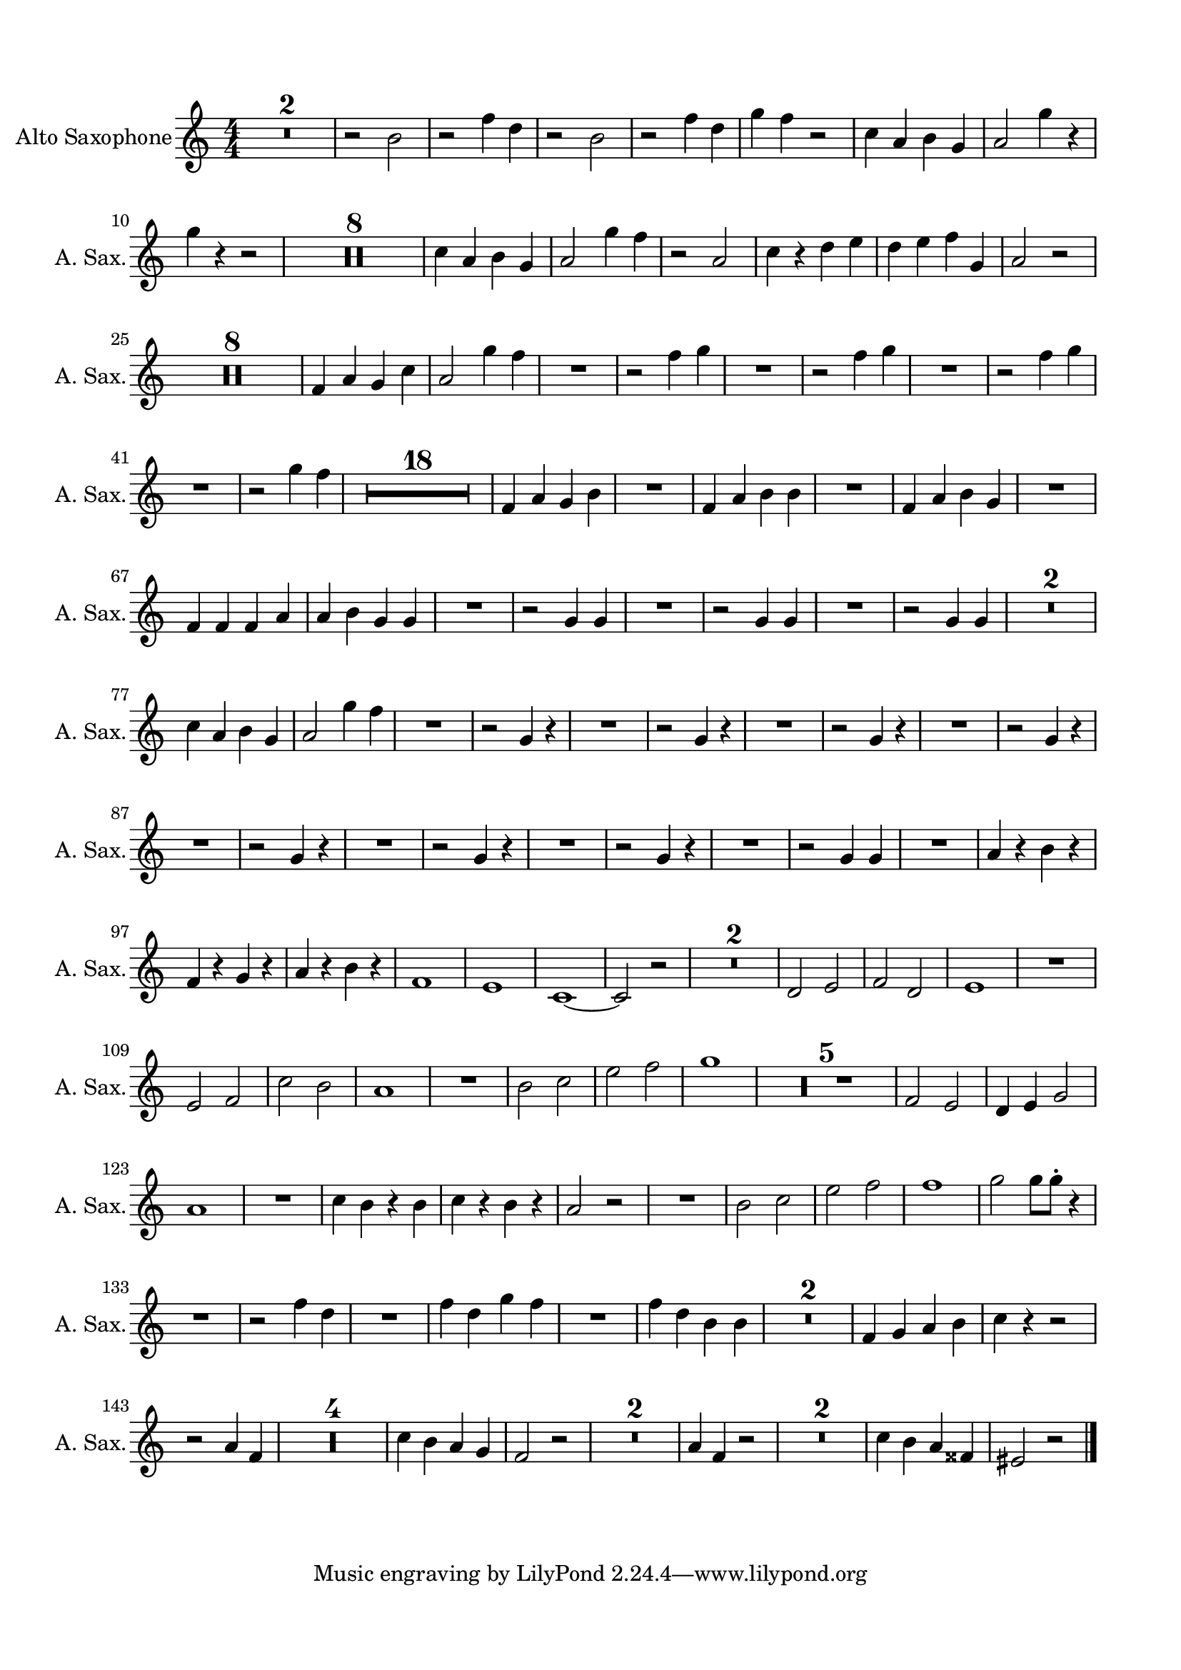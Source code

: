 \version "2.20.0"
% automatically converted by musicxml2ly from musicxml/Frontmann_Eier.musicxml
\pointAndClickOff

\header {
    encodingsoftware =  "MuseScore 3.6.2"
    encodingdate =  "2022-02-20"
    }

#(set-global-staff-size 19.9974571429)
\paper {
    
    paper-width = 21.0\cm
    paper-height = 29.7\cm
    top-margin = 1.5\cm
    bottom-margin = 1.5\cm
    left-margin = 1.5\cm
    right-margin = 1.5\cm
    indent = 1.61538461538\cm
    short-indent = 0.807692307692\cm
    }
\layout {
    \context { \Score
        skipBars = ##t
        autoBeaming = ##f
        }
    }
PartPOneVoiceOne =  \relative b' {
    \transposition es \clef "treble" \key c \major
    \numericTimeSignature\time 4/4 | % 1
    R1*2 | % 3
    r2 \stemDown b2 | % 4
    r2 \stemDown f'4 \stemDown d4 | % 5
    r2 \stemDown b2 | % 6
    r2 \stemDown f'4 \stemDown d4 | % 7
    \stemDown g4 \stemDown f4 r2 | % 8
    \stemDown c4 \stemUp a4 \stemDown b4 \stemUp g4 | % 9
    \stemUp a2 \stemDown g'4 r4 | \barNumberCheck #10
    \stemDown g4 r4 r2 | % 11
    R1*8 | % 19
    \stemDown c,4 \stemUp a4 \stemDown b4 \stemUp g4 | \barNumberCheck
    #20
    \stemUp a2 \stemDown g'4 \stemDown f4 | % 21
    r2 \stemUp a,2 | % 22
    \stemDown c4 r4 \stemDown d4 \stemDown e4 | % 23
    \stemDown d4 \stemDown e4 \stemDown f4 \stemUp g,4 | % 24
    \stemUp a2 r2 | % 25
    R1*8 | % 33
    \stemUp f4 \stemUp a4 \stemUp g4 \stemDown c4 | % 34
    \stemUp a2 \stemDown g'4 \stemDown f4 | % 35
    R1 | % 36
    r2 \stemDown f4 \stemDown g4 | % 37
    R1 | % 38
    r2 \stemDown f4 \stemDown g4 | % 39
    R1 | \barNumberCheck #40
    r2 \stemDown f4 \stemDown g4 | % 41
    R1 | % 42
    r2 \stemDown g4 \stemDown f4 | % 43
    R1*18 | % 61
    \stemUp f,4 \stemUp a4 \stemUp g4 \stemDown b4 | % 62
    R1 | % 63
    \stemUp f4 \stemUp a4 \stemDown b4 \stemDown b4 | % 64
    R1 | % 65
    \stemUp f4 \stemUp a4 \stemDown b4 \stemUp g4 | % 66
    R1 | % 67
    \stemUp f4 \stemUp f4 \stemUp f4 \stemUp a4 | % 68
    \stemUp a4 \stemDown b4 \stemUp g4 \stemUp g4 | % 69
    R1 | \barNumberCheck #70
    r2 \stemUp g4 \stemUp g4 | % 71
    R1 | % 72
    r2 \stemUp g4 \stemUp g4 | % 73
    R1 | % 74
    r2 \stemUp g4 \stemUp g4 | % 75
    R1*2 | % 77
    \stemDown c4 \stemUp a4 \stemDown b4 \stemUp g4 | % 78
    \stemUp a2 \stemDown g'4 \stemDown f4 | % 79
    R1 | \barNumberCheck #80
    r2 \stemUp g,4 r4 | % 81
    R1 | % 82
    r2 \stemUp g4 r4 | % 83
    R1 | % 84
    r2 \stemUp g4 r4 | % 85
    R1 | % 86
    r2 \stemUp g4 r4 | % 87
    R1 | % 88
    r2 \stemUp g4 r4 | % 89
    R1 | \barNumberCheck #90
    r2 \stemUp g4 r4 | % 91
    R1 | % 92
    r2 \stemUp g4 r4 | % 93
    R1 | % 94
    r2 \stemUp g4 \stemUp g4 | % 95
    R1 | % 96
    \stemUp a4 r4 \stemDown b4 r4 | % 97
    \stemUp f4 r4 \stemUp g4 r4 | % 98
    \stemUp a4 r4 \stemDown b4 r4 | % 99
    f1 | \barNumberCheck #100
    e1 | % 101
    c1 ~ | % 102
    \stemUp c2 r2 | % 103
    R1*2 | % 105
    \stemUp d2 \stemUp e2 | % 106
    \stemUp f2 \stemUp d2 | % 107
    e1 | % 108
    R1 | % 109
    \stemUp e2 \stemUp f2 | \barNumberCheck #110
    \stemDown c'2 \stemDown b2 | % 111
    a1 | % 112
    R1 | % 113
    \stemDown b2 \stemDown c2 | % 114
    \stemDown e2 \stemDown f2 | % 115
    g1 | % 116
    R1*5 | % 121
    \stemUp f,2 \stemUp e2 | % 122
    \stemUp d4 \stemUp e4 \stemUp g2 | % 123
    a1 | % 124
    R1 | % 125
    \stemDown c4 \stemDown b4 r4 \stemDown b4 | % 126
    \stemDown c4 r4 \stemDown b4 r4 | % 127
    \stemUp a2 r2 | % 128
    R1 | % 129
    \stemDown b2 \stemDown c2 | \barNumberCheck #130
    \stemDown e2 \stemDown f2 | % 131
    f1 | % 132
    \stemDown g2 \stemDown g8 [ \stemDown g8 -. ] r4 | % 133
    R1 | % 134
    r2 \stemDown f4 \stemDown d4 | % 135
    R1 | % 136
    \stemDown f4 \stemDown d4 \stemDown g4 \stemDown f4 | % 137
    R1 | % 138
    \stemDown f4 \stemDown d4 \stemDown b4 \stemDown b4 | % 139
    R1*2 | % 141
    \stemUp f4 \stemUp g4 \stemUp a4 \stemDown b4 | % 142
    \stemDown c4 r4 r2 | % 143
    r2 \stemUp a4 \stemUp f4 | % 144
    R1*4 | % 148
    \stemDown c'4 \stemDown b4 \stemUp a4 \stemUp g4 | % 149
    \stemUp f2 r2 | \barNumberCheck #150
    R1*2 | % 152
    \stemUp a4 \stemUp f4 r2 | % 153
    R1*2 | % 155
    \stemDown c'4 \stemDown b4 \stemUp a4 \stemUp fisis4 | % 156
    \stemUp eis2 r2 \bar "|."
    }


% The score definition
\score {
    <<
        
        \new Staff
        <<
            \set Staff.instrumentName = "Alto Saxophone"
            \set Staff.shortInstrumentName = "A. Sax."
            
            \context Staff << 
                \mergeDifferentlyDottedOn\mergeDifferentlyHeadedOn
                \context Voice = "PartPOneVoiceOne" {  \PartPOneVoiceOne }
                >>
            >>
        
        >>
    \layout {}
    % To create MIDI output, uncomment the following line:
    %  \midi {\tempo 4 = 100 }
    }

